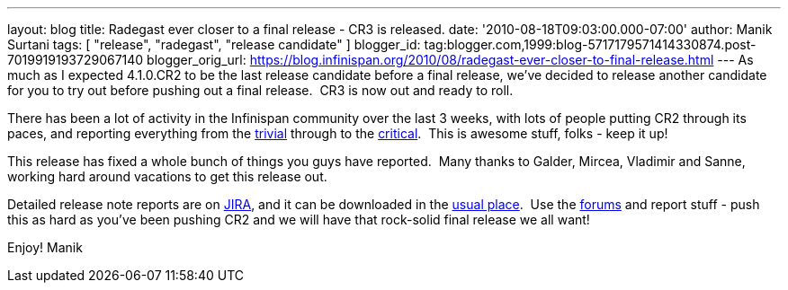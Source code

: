 ---
layout: blog
title: Radegast ever closer to a final release - CR3 is released.
date: '2010-08-18T09:03:00.000-07:00'
author: Manik Surtani
tags: [ "release", "radegast", "release candidate" ]
blogger_id: tag:blogger.com,1999:blog-5717179571414330874.post-7019919193729067140
blogger_orig_url: https://blog.infinispan.org/2010/08/radegast-ever-closer-to-final-release.html
---
As much as I expected 4.1.0.CR2 to be the last release candidate before
a final release, we've decided to release another candidate for you to
try out before pushing out a final release.  CR3 is now out and ready to
roll.

There has been a lot of activity in the Infinispan community over the
last 3 weeks, with lots of people putting CR2 through its paces, and
reporting everything from the
https://jira.jboss.org/browse/ISPN-605[trivial] through to the
https://jira.jboss.org/browse/ISPN-598[critical].  This is awesome
stuff, folks - keep it up!

This release has fixed a whole bunch of things you guys have reported.
 Many thanks to Galder, Mircea, Vladimir and Sanne, working hard around
vacations to get this release out.

Detailed release note reports are on
https://jira.jboss.org/secure/ConfigureReport.jspa?atl_token=F9IO-78sDp&versions=12315293&sections=.1.7.2.4.10.9.8.3.12.11.5&style=none&selectedProjectId=12310799&reportKey=org.jboss.labs.jira.plugin.release-notes-report-plugin:releasenotes&Next=Next[JIRA],
and it can be downloaded in the
http://www.jboss.org/infinispan/downloads[usual place].  Use the
http://community.jboss.org/en/infinispan?view=discussions[forums] and
report stuff - push this as hard as you've been pushing CR2 and we will
have that rock-solid final release we all want!

Enjoy!
Manik
